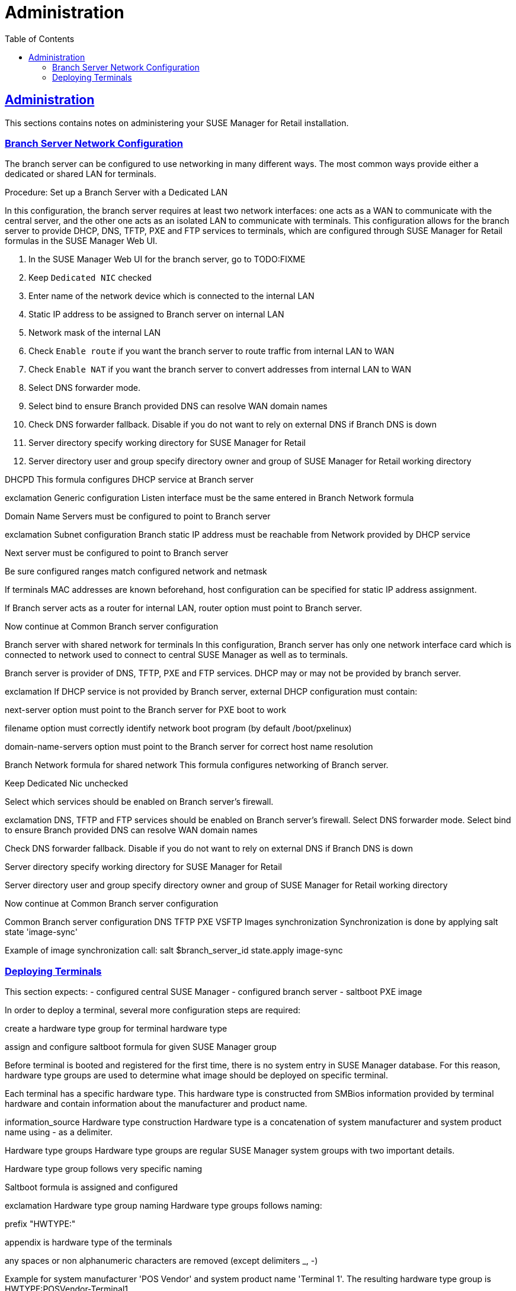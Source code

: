 [[retail.chap.admin]]
= Administration
ifdef::env-github,backend-html5,backend-docbook5[]
//Admonitions
:tip-caption: :bulb:
:note-caption: :information_source:
:important-caption: :heavy_exclamation_mark:
:caution-caption: :fire:
:warning-caption: :warning:
// SUSE ENTITIES FOR GITHUB
// System Architecture
:zseries: z Systems
:ppc: POWER
:ppc64le: ppc64le
:ipf : Itanium
:x86: x86
:x86_64: x86_64
// Rhel Entities
:rhel: Red Hat Linux Enterprise
:rhnminrelease6: Red Hat Enterprise Linux Server 6
:rhnminrelease7: Red Hat Enterprise Linux Server 7
// SUSE Manager Entities
:productname:
:susemgr: SUSE Manager
:smr: SUSE Manager for Retail
:susemgrproxy: SUSE Manager Proxy
:productnumber: 3.2
:webui: Web UI
// SUSE Product Entities
:sles-version: 12
:sp-version: SP3
:jeos: JeOS
:scc: SUSE Customer Center
:sls: SUSE Linux Enterprise Server
:sle: SUSE Linux Enterprise
:slsa: SLES
:suse: SUSE
endif::[]
// Asciidoctor Front Matter
:doctype: book
:sectlinks:
:toc: left
:icons: font
:experimental:
:sourcedir: .
:imagesdir: images





[[retail.sect.admin]]
== Administration

This sections contains notes on administering your {smr} installation.

[[retail.sect.admin.branch_network_config]]
=== Branch Server Network Configuration

The branch server can be configured to use networking in many different ways.
The most common ways provide either a dedicated or shared LAN for terminals.

.Procedure: Set up a Branch Server with a Dedicated LAN

In this configuration, the branch server requires at least two network interfaces: one acts as a WAN to communicate with the central server, and the other one acts as an isolated LAN to communicate with terminals.
This configuration allows for the branch server to provide DHCP, DNS, TFTP, PXE and FTP services to terminals, which are configured through {smr} formulas in the {susemgr} {webui}.

. In the {susemgr} {webui} for the branch server, go to TODO:FIXME
. Keep [guimenu]``Dedicated NIC`` checked
. Enter name of the network device which is connected to the internal LAN
. Static IP address to be assigned to Branch server on internal LAN
. Network mask of the internal LAN
. Check [guimenu]``Enable route`` if you want the branch server to route traffic from internal LAN to WAN
. Check [guimenu]``Enable NAT`` if you want the branch server to convert addresses from internal LAN to WAN
. Select DNS forwarder mode.
. Select bind to ensure Branch provided DNS can resolve WAN domain names
. Check DNS forwarder fallback. Disable if you do not want to rely on external DNS if Branch DNS is down
. Server directory specify working directory for {smr}
. Server directory user and group specify directory owner and group of {smr} working directory

DHCPD
This formula configures DHCP service at Branch server

exclamation
Generic configuration
Listen interface must be the same entered in Branch Network formula

Domain Name Servers must be configured to point to Branch server

exclamation
Subnet configuration
Branch static IP address must be reachable from Network provided by DHCP service

Next server must be configured to point to Branch server

Be sure configured ranges match configured network and netmask

If terminals MAC addresses are known beforehand, host configuration can be specified for static IP address assignment.

If Branch server acts as a router for internal LAN, router option must point to Branch server.

Now continue at Common Branch server configuration

Branch server with shared network for terminals
In this configuration, Branch server has only one network interface card which is connected to network used to connect to central {susemgr} as well as to terminals.

Branch server is provider of DNS, TFTP, PXE and FTP services. DHCP may or may not be provided by branch server.

exclamation
If DHCP service is not provided by Branch server, external DHCP configuration must contain:

next-server option must point to the Branch server for PXE boot to work

filename option must correctly identify network boot program (by default /boot/pxelinux)

domain-name-servers option must point to the Branch server for correct host name resolution

Branch Network formula for shared network
This formula configures networking of Branch server.

Keep Dedicated Nic unchecked

Select which services should be enabled on Branch server’s firewall.

exclamation
DNS, TFTP and FTP services should be enabled on Branch server’s firewall.
Select DNS forwarder mode. Select bind to ensure Branch provided DNS can resolve WAN domain names

Check DNS forwarder fallback. Disable if you do not want to rely on external DNS if Branch DNS is down

Server directory specify working directory for {smr}

Server directory user and group specify directory owner and group of {smr} working directory

Now continue at Common Branch server configuration

Common Branch server configuration
DNS
TFTP
PXE
VSFTP
Images synchronization
Synchronization is done by applying salt state 'image-sync'

Example of image synchronization call:
salt $branch_server_id state.apply image-sync


[[retail.sect.admin.deploy_terminals]]
=== Deploying Terminals

This section expects: - configured central {susemgr} - configured branch server - saltboot PXE image

In order to deploy a terminal, several more configuration steps are required:

create a hardware type group for terminal hardware type

assign and configure saltboot formula for given {susemgr} group

Before terminal is booted and registered for the first time, there is no system entry in {susemgr} database. For this reason, hardware type groups are used to determine what image should be deployed on specific terminal.

Each terminal has a specific hardware type. This hardware type is constructed from SMBios information provided by terminal hardware and contain information about the manufacturer and product name.

information_source
Hardware type construction
Hardware type is a concatenation of system manufacturer and system product name using - as a delimiter.

Hardware type groups
Hardware type groups are regular {susemgr} system groups with two important details.

Hardware type group follows very specific naming

Saltboot formula is assigned and configured

exclamation
Hardware type group naming
Hardware type groups follows naming:

prefix "HWTYPE:"

appendix is hardware type of the terminals

any spaces or non alphanumeric characters are removed (except delimiters _, -)

Example for system manufacturer 'POS Vendor' and system product name 'Terminal 1'. The resulting hardware type group is HWTYPE:POSVendor-Terminal1.

Saltboot formula
Once the correct hardware type group is created, saltboot formula must be enabled and configured for this group. Refer to bp_chap_getting_started_with_salt_formulas.adoc how to work with {susemgr} formulas.

This formula specifies partitioning and image to deploy for given terminal hardware type.

Partitioning and Image assignment for specific hardware type
Partitioning and Image assignment for specific machine
First terminal boot
During first terminal boot salt minion id and fingerprint will be presented on the screen. Depending on the configuration, accepting terminal key on {susemgr} may be required.

exclamation
Accept the terminal key only when information provided on terminal screen match those in {susemgr} Main Menu › Salt › Keys
Terminal will now continue booting, download the image from branch server and deploy it on the machine. Then proceeds to boot deployed image
